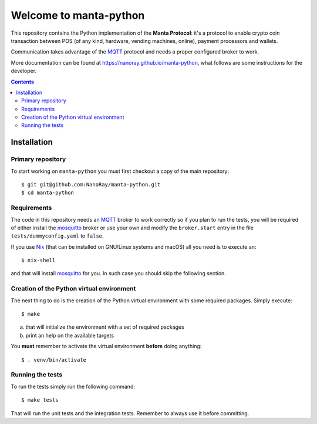 .. -*- coding: utf-8 -*-

=========================
 Welcome to manta-python
=========================

This repository contains the Python implementation of the **Manta
Protocol**: it's a protocol to enable crypto coin transaction between
POS (of any kind, hardware, vending machines, online), payment
processors and wallets.

Communication takes advantage of the MQTT_ protocol and needs a
proper configured broker to work.

More documentation can be found at
https://nanoray.github.io/manta-python, what follows are some
instructions for the developer.

.. _MQTT: http://mqtt.org

.. contents::

Installation
============

Primary repository
------------------

To start working on ``manta-python`` you must first checkout a copy of the
main repository::

 $ git git@github.com:NanoRay/manta-python.git
 $ cd manta-python

Requirements
------------

The code in this repository needs an MQTT_ broker to work correctly so
if you plan to run the tests, you will be required of either install
the mosquitto_ broker or use your own and modify the ``broker.start``
entry in the file ``tests/dummyconfig.yaml`` to ``false``.

.. _mosquitto: http://mosquitto.org

If you use Nix__ (that can be installed on GNU/Linux systems and
macOS) all you need is to execute an::

 $ nix-shell

and that will install mosquitto_ for you. In such case you should skip
the following section.

__ https://nixos.org/nix/

Creation of the Python virtual environment
------------------------------------------

The next thing to do is the creation of the Python virtual environment
with some required packages. Simply execute::

 $ make

a) that will initialize the environment with a set of required packages
b) print an help on the available targets

You **must** remember to activate the virtual environment **before**
doing anything::

 $ . venv/bin/activate

Running the tests
-----------------

To run the tests simply run the following command::

 $ make tests

That will run the unit tests and the integration tests. Remember to always use
it before committing.
